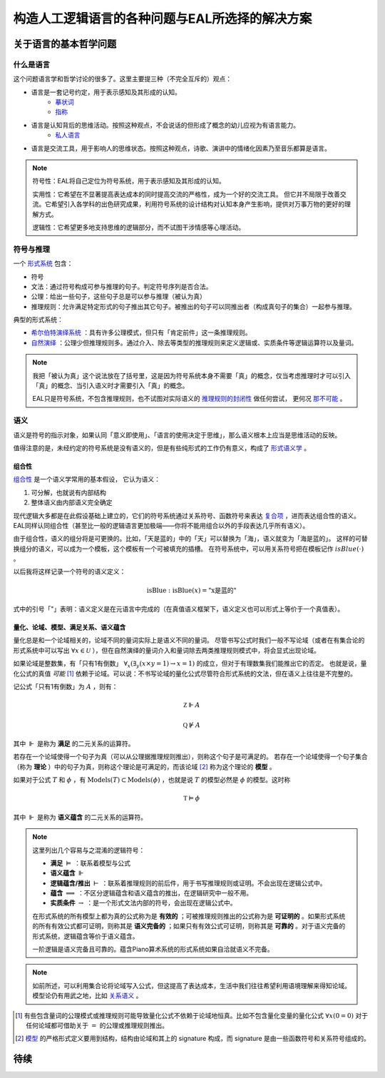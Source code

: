==================================================
构造人工逻辑语言的各种问题与EAL所选择的解决方案
==================================================




--------------------------
关于语言的基本哲学问题
--------------------------

^^^^^^^^^^^^^^^^^^^^^^^^^^^^^^
什么是语言
^^^^^^^^^^^^^^^^^^^^^^^^^^^^^^
这个问题语言学和哲学讨论的很多了。这里主要提三种（不完全互斥的）观点：

* 语言是一套记号约定，用于表示感知及其形成的认知。
	* `摹状词 <https://plato.stanford.edu/entries/descriptions/>`_ 
	* `指称 <https://plato.stanford.edu/entries/reference/>`_ 
* 语言是认知背后的思维活动。按照这种观点，不会说话的但形成了概念的幼儿应视为有语言能力。
	* `私人语言 <https://plato.stanford.edu/entries/private-language/>`_ 
* 语言是交流工具，用于影响人的思维状态。按照这种观点，诗歌、演讲中的情绪化因素乃至音乐都算是语言。

.. note:: 
	符号性：EAL将自己定位为符号系统，用于表示感知及其形成的认知。

	实用性：它希望在不显著提高表达成本的同时提高交流的严格性，成为一个好的交流工具。
	但它并不局限于改善交流。它希望引入各学科的出色研究成果，利用符号系统的设计结构对认知本身产生影响，提供对万事万物的更好的理解方式。

	逻辑性：它希望更多地支持思维的逻辑部分，而不试图干涉情感等心理活动。

^^^^^^^^^^^^^^^^^^^^^^^^^^^^^^
符号与推理
^^^^^^^^^^^^^^^^^^^^^^^^^^^^^^
一个 `形式系统 <https://wanweibaike.com/wiki-形式系统>`_ 包含：

* 符号
* 文法：通过符号构成可参与推理的句子。判定符号序列是否合法。
* 公理：给出一些句子，这些句子总是可以参与推理（被认为真）
* 推理规则：允许满足特定形式的句子推出其它句子。被推出的句子可以同推出者（构成真句子的集合）一起参与推理。

典型的形式系统：

* `希尔伯特演绎系统 <https://wanweibaike.com/wiki-希尔伯特演绎系统>`_ ：具有许多公理模式，但只有「肯定前件」这一条推理规则。
* `自然演绎 <https://wanweibaike.com/wiki->`_ ：公理少但推理规则多。通过介入、除去等类型的推理规则来定义逻辑或、实质条件等逻辑运算符以及量词。

.. note:: 
	我把「被认为真」这个说法放在了括号里，这是因为符号系统本身不需要「真」的概念，仅当考虑推理时才可以引入「真」的概念、当引入语义时才需要引入「真」的概念。

	EAL只是符号系统，不包含推理规则，也不试图对实际语义的 `推理规则的封闭性 <https://en.wikipedia.org/wiki/Completeness_(logic)>`_ 做任何尝试，
	更何况 `那不可能 <https://wanweibaike.com/wiki-塔斯基不可定義定理>`_ 。

^^^^^^^^^^^^^^^^^^^^^^^^^^^^^^
语义
^^^^^^^^^^^^^^^^^^^^^^^^^^^^^^
语义是符号的指示对象，如果认同「意义即使用」、「语言的使用决定于思维」，那么语义根本上应当是思维活动的反映。

值得注意的是，未经约定的符号系统是没有语义的，但是有些纯形式的工作仍有意义，构成了 `形式语义学 <https://en.wikipedia.org/wiki/Semantics_of_logic>`_ 。

""""""""""""""""""
组合性
""""""""""""""""""
`组合性 <https://plato.stanford.edu/entries/compositionality/>`_ 是一个语义学常用的基本假设，
它认为语义：

#. 可分解，也就说有内部结构
#. 整体语义由内部语义完全确定

现代逻辑大多都是在此假设基础上建立的，它们的符号系统通过关系符号、函数符号来表达 `复合项 <https://www.wanweibaike.com/wiki-公式_(数理逻辑)>`_ ，进而表达组合性的语义。
EAL同样认同组合性（甚至比一般的逻辑语言更加极端——你将不能用组合以外的手段表达几乎所有语义）。

由于组合性，语义的组分将是可更换的。比如，「天是蓝的」中的「天」可以替换为「海」，语义就变为「海是蓝的」。
这样的可替换组分的语义，可以成为一个模板，这个模板有一个可被填充的插槽。
在符号系统中，可以用关系符号把在模板记作 :math:`isBlue(\cdot)` 。

以后我将这样记录一个符号的语义定义：

.. math:: \text{isBlue} : \text{isBlue}(x) = \text{"x是蓝的"}

式中的引号「"」表明：语义定义是在元语言中完成的（在真值语义框架下，语义定义也可以形式上等价于一个真值表）。

"""""""""""""""""""""""""""""""""""""
量化、论域、模型、满足关系、语义蕴含
"""""""""""""""""""""""""""""""""""""
量化总是和一个论域相关的，论域不同的量词实际上是语义不同的量词。
尽管书写公式时我们一般不写论域（或者在有集合论的形式系统中可以写出 :math:`\forall x\in\mathcal U` ），但在自然演绎的量词介入和量词除去两类推理规则模式中，将会显式出现论域。

如果论域是整数集，有「只有1有倒数」 :math:`\forall_x(\exists_y(x\times y=1)\to x=1)` 的成立，但对于有理数集我们能推出它的否定。
也就是说，量化公式的真值 *可能* [#]_ 依赖于论域。可以说：不书写论域的量化公式尽管符合形式系统的文法，但在语义上往往是不完整的。

记公式「只有1有倒数」为 :math:`A` ，则有：

.. math:: \mathbb Z\Vdash A

.. math:: \mathbb Q\not\Vdash A

其中 :math:`\Vdash` 是称为 **满足** 的二元关系的运算符。

若存在一个论域使得一个句子为真（可以从公理据推理规则推出），则称这个句子是可满足的。
若存在一个论域使得一个句子集合（称为 **理论** ）中的句子为真，则称这个理论是可满足的，而该论域 [#]_ 称为这个理论的 **模型** 。

如果对于公式 :math:`T` 和 :math:`\phi` ，有 :math:`\text{Models}(T)\subset\text{Models}(\phi)` ，也就是说 :math:`T` 的模型必然是 :math:`\phi` 的模型。这时称

.. math:: \mathbb T\vDash \phi

其中 :math:`\Vdash` 是称为 **语义蕴含** 的二元关系的运算符。

.. note::
	这里列出几个容易与之混淆的逻辑符号：

	* **满足** :math:`\vDash` ：联系着模型与公式
	* **语义蕴含** :math:`\Vdash` 
	* **逻辑蕴含/推出** :math:`\vdash` ：联系着推理规则的前后件，用于书写推理规则或证明。不会出现在逻辑公式中。
	* **蕴含** :math:`\implies` ：不区分逻辑蕴含和语义蕴含的推出，在逻辑研究中一般不用。
	* **实质条件** :math:`\to` ：是一个形式文法内部的符号，会出现在逻辑公式中。

	在形式系统的所有模型上都为真的公式称为是 **有效的** ；可被推理规则推出的公式称为是 **可证明的** 。如果形式系统的所有有效公式都可证明，则称其是 **语义完备的** ；如果只有有效公式可证明，则称其是 **可靠的** 。对于语义完备的形式系统，逻辑蕴含等价于语义蕴含。
	
	一阶逻辑是语义完备且可靠的。蕴含Piano算术系统的形式系统如果自洽就语义不完备。

.. note::
	如前所述，可以利用集合论将论域写入公式，但这提高了表达成本，生活中我们往往希望利用语境理解来得知论域。模型论仍有用武之地，比如 `关系语义 <https://www.wanweibaike.com/wiki-关系语义>`_ 。

.. [#] 有些包含量词的公理模式或推理规则可能导致量化公式不依赖于论域地恒真。比如不包含量化变量的量化公式 :math:`\forall x(0=0)` 对于任何论域都可借助关于 :math:`=` 的公理或推理规则推出。

.. [#] `模型 <https://www.wanweibaike.com/wiki-模型论>`_ 的严格形式定义要用到结构，结构由论域和其上的 signature 构成，而 signature 是由一些函数符号和关系符号组成的。

--------------------------
待续
--------------------------



